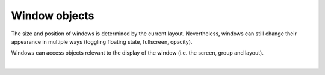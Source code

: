 Window objects
==============

The size and position of windows is determined by the current layout. Nevertheless,
windows can still change their appearance in multiple ways (toggling floating state,
fullscreen, opacity).

Windows can access objects relevant to the display of the window (i.e.
the screen, group and layout).

.. qtile_graph::
    :root: window

|

.. qtile_commands:: libqtile.backend.base
    :baseclass: libqtile.backend.base.Window
    :object-node: window
    :includebase:
    :no-title: